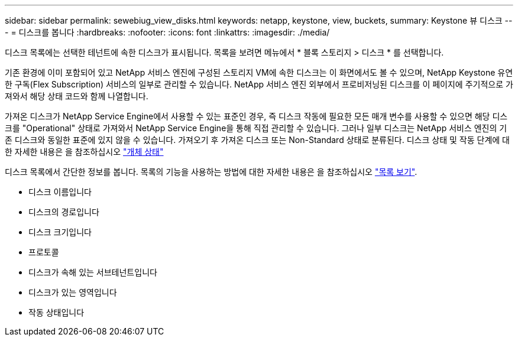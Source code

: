 ---
sidebar: sidebar 
permalink: sewebiug_view_disks.html 
keywords: netapp, keystone, view, buckets, 
summary: Keystone 뷰 디스크 
---
= 디스크를 봅니다
:hardbreaks:
:nofooter: 
:icons: font
:linkattrs: 
:imagesdir: ./media/


[role="lead"]
디스크 목록에는 선택한 테넌트에 속한 디스크가 표시됩니다. 목록을 보려면 메뉴에서 * 블록 스토리지 > 디스크 * 를 선택합니다.

기존 환경에 이미 포함되어 있고 NetApp 서비스 엔진에 구성된 스토리지 VM에 속한 디스크는 이 화면에서도 볼 수 있으며, NetApp Keystone 유연한 구독(Flex Subscription) 서비스의 일부로 관리할 수 있습니다. NetApp 서비스 엔진 외부에서 프로비저닝된 디스크를 이 페이지에 주기적으로 가져와서 해당 상태 코드와 함께 나열합니다.

가져온 디스크가 NetApp Service Engine에서 사용할 수 있는 표준인 경우, 즉 디스크 작동에 필요한 모든 매개 변수를 사용할 수 있으면 해당 디스크를 "Operational" 상태로 가져와서 NetApp Service Engine을 통해 직접 관리할 수 있습니다. 그러나 일부 디스크는 NetApp 서비스 엔진의 기존 디스크와 동일한 표준에 있지 않을 수 있습니다. 가져오기 후 가져온 디스크 또는 Non-Standard 상태로 분류된다. 디스크 상태 및 작동 단계에 대한 자세한 내용은 을 참조하십시오 link:https://docs.netapp.com/us-en/keystone/sewebiug_netapp_service_engine_web_interface_overview.html#Object-states["개체 상태"]

디스크 목록에서 간단한 정보를 봅니다. 목록의 기능을 사용하는 방법에 대한 자세한 내용은 을 참조하십시오 link:sewebiug_netapp_service_engine_web_interface_overview.html#list-view["목록 보기"].

* 디스크 이름입니다
* 디스크의 경로입니다
* 디스크 크기입니다
* 프로토콜
* 디스크가 속해 있는 서브테넌트입니다
* 디스크가 있는 영역입니다
* 작동 상태입니다

